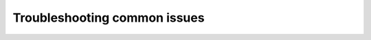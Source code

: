 Troubleshooting common issues
=============================

.. grid:: 1 2 2 2

    .. grid-item-card:: :doc:`Connection pooling </docs/products/postgresql/troubleshooting/troubleshooting-connection-pooling>`
        :shadow: md
        :margin: 2 2 0 0
